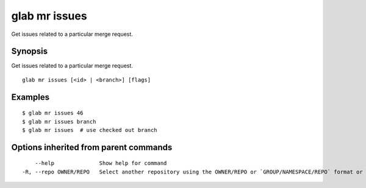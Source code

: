 .. _glab_mr_issues:

glab mr issues
--------------

Get issues related to a particular merge request.

Synopsis
~~~~~~~~


Get issues related to a particular merge request.

::

  glab mr issues [<id> | <branch>] [flags]

Examples
~~~~~~~~

::

  $ glab mr issues 46
  $ glab mr issues branch
  $ glab mr issues  # use checked out branch
  

Options inherited from parent commands
~~~~~~~~~~~~~~~~~~~~~~~~~~~~~~~~~~~~~~

::

      --help              Show help for command
  -R, --repo OWNER/REPO   Select another repository using the OWNER/REPO or `GROUP/NAMESPACE/REPO` format or full URL or git URL

